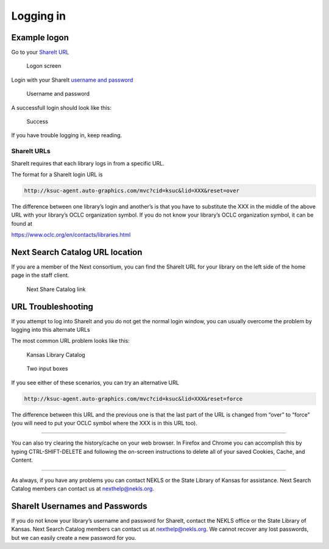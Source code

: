 Logging in
==========

Example logon
-------------

Go to your `ShareIt URL`_

.. figure:: .gitbook/assets/010.jpg
   :alt: Logon screen

   Logon screen

Login with your ShareIt `username and password`_

.. figure:: .gitbook/assets/020.jpg
   :alt: Username and password

   Username and password

A successfull login should look like this:

.. figure:: .gitbook/assets/030.jpg
   :alt: Success

   Success

If you have trouble logging in, keep reading.

ShareIt URLs
~~~~~~~~~~~~

ShareIt requires that each library logs in from a specific URL.

The format for a ShareIt login URL is

.. code:: html

   http://ksuc-agent.auto-graphics.com/mvc?cid=ksuc&lid=XXX&reset=over

The difference between one library’s login and another’s is that you
have to substitute the XXX in the middle of the above URL with your
library’s OCLC organization symbol. If you do not know your library’s
OCLC organization symbol, it can be found at

https://www.oclc.org/en/contacts/libraries.html

Next Search Catalog URL location
--------------------------------

If you are a member of the Next consortium, you can find the ShareIt URL
for your library on the left side of the home page in the staff client.

.. figure:: .gitbook/assets/060.jpg
   :alt: Next Share Catalog link

   Next Share Catalog link

URL Troubleshooting
-------------------

If you attempt to log into ShareIt and you do not get the normal login
window, you can usually overcome the problem by logging into this
alternate URLs

The most common URL problem looks like this:

.. figure:: .gitbook/assets/040.jpg
   :alt: Kansas Library Catalog

   Kansas Library Catalog

.. figure:: .gitbook/assets/050.jpg
   :alt: Two input boxes

   Two input boxes

If you see either of these scenarios, you can try an alternative URL

.. code:: html

   http://ksuc-agent.auto-graphics.com/mvc?cid=ksuc&lid=XXX&reset=force

The difference between this URL and the previous one is that the last
part of the URL is changed from “over” to “force” (you will need to put
your OCLC symbol where the XXX is in this URL too).

--------------

You can also try clearing the history/cache on your web browser. In
Firefox and Chrome you can accomplish this by typing CTRL-SHIFT-DELETE
and following the on-screen instructions to delete all of your saved
Cookies, Cache, and Content.

--------------

As always, if you have any problems you can contact NEKLS or the State
Library of Kansas for assistance. Next Search Catalog members can
contact us at nexthelp@nekls.org.

ShareIt Usernames and Passwords
-------------------------------

If you do not know your library’s username and password for ShareIt,
contact the NEKLS office or the State Library of Kansas. Next Search
Catalog members can contact us at nexthelp@nekls.org. We cannot recover
any lost passwords, but we can easily create a new password for you.

.. _ShareIt URL: #shareit-urls
.. _username and password: #shareit-usernames-and-passwords

